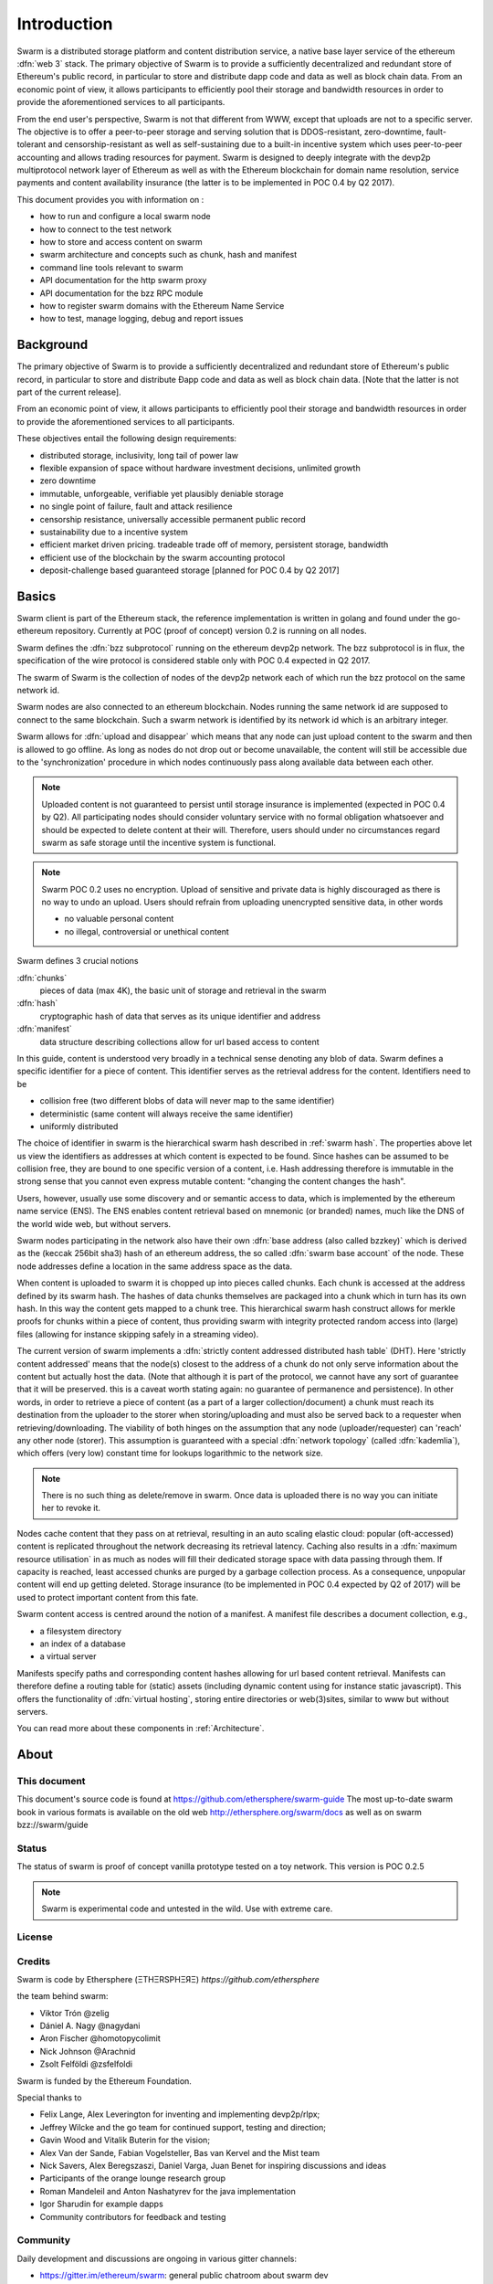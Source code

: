 *******************
Introduction
*******************

..  * extention allows for per-format preference for image format

..  image:: img/swarm-logo.jpg
   :height: 300px
   :width: 300 px
   :scale: 50 %
   :alt: swarm-logo
   :align: right


Swarm is a distributed storage platform and content distribution service, a native base layer service of the ethereum :dfn:`web 3` stack. The primary objective of Swarm is to provide a sufficiently decentralized and redundant store of Ethereum's public record, in particular to store and distribute dapp code and data as well as block chain data. From an economic point of view, it allows participants to efficiently pool their storage and bandwidth resources in order to provide the aforementioned services to all participants.

From the end user's perspective, Swarm is not that different from WWW, except that uploads are not to a specific server. The objective is to offer a peer-to-peer storage and serving solution that is DDOS-resistant, zero-downtime, fault-tolerant and censorship-resistant as well as self-sustaining due to a built-in incentive system which uses peer-to-peer accounting and allows trading resources for payment. Swarm is designed to deeply integrate with the devp2p multiprotocol network layer of Ethereum as well as with the Ethereum blockchain for domain name resolution, service payments and content availability insurance (the latter is to be implemented in POC 0.4 by Q2 2017).

This document provides you with information on :

* how to run and configure a local swarm node
* how to connect to the test network
* how to store and access content on swarm
* swarm architecture and concepts such as chunk, hash and manifest
* command line tools relevant to swarm
* API documentation for the http swarm proxy
* API documentation for the bzz RPC module
* how to register swarm domains with the Ethereum Name Service
* how to test, manage logging, debug and report issues

Background
=================

The primary objective of Swarm is to provide a sufficiently
decentralized and redundant store of Ethereum's public record, in
particular to store and distribute Đapp code and data as well as
block chain data. [Note that the latter is not part of the current release].

From an economic point of view, it allows participants to efficiently
pool their storage and bandwidth resources in order to provide the
aforementioned services to all participants.

These objectives entail the following design requirements:

.. this list is confusing. what is it a list of? what do "inclusivity" or "self-managed sustainability" mean? does the reader know?
.. TODO: reformulate?

* distributed storage, inclusivity, long tail of power law
* flexible expansion of space without hardware investment decisions, unlimited growth
* zero downtime
* immutable, unforgeable, verifiable yet plausibly deniable storage
* no single point of failure, fault and attack resilience
* censorship resistance, universally accessible permanent public record
* sustainability due to a incentive system
* efficient market driven pricing. tradeable trade off of memory, persistent storage, bandwidth
* efficient use of the blockchain by the swarm accounting protocol
* deposit-challenge based guaranteed storage [planned for POC 0.4 by Q2 2017]

Basics
========================



Swarm client is part of the Ethereum stack, the reference implementation is written in golang and found under the go-ethereum repository. Currently at POC (proof of concept) version 0.2 is running on all nodes.

Swarm defines the :dfn:`bzz subprotocol` running on the ethereum devp2p network. The bzz subprotocol is in flux, the
specification of the wire protocol is considered stable only with POC 0.4 expected in Q2 2017.

The swarm of Swarm is the collection of nodes of the devp2p network each of which run the bzz protocol on the same network id.

Swarm nodes are also connected to an ethereum blockchain.
Nodes running the same network id are supposed to connect to the same blockchain.
Such a swarm network is identified by its network id which is an arbitrary integer.

Swarm allows for :dfn:`upload and disappear` which means that any node can just upload content to the swarm and
then is allowed to go offline. As long as nodes do not drop out or become unavailable, the content will still
be accessible due to the 'synchronization' procedure in which nodes continuously pass along available data between each other.

.. note::
  Uploaded content is not guaranteed to persist until storage insurance is implemented (expected in POC 0.4 by Q2). All participating nodes should consider  voluntary service with no formal obligation whatsoever and should be expected to delete content at their will. Therefore, users should under no circumstances regard swarm as safe storage until the incentive system is functional.

.. note::
  Swarm POC 0.2 uses no encryption. Upload of sensitive and private data is highly discouraged as there is no way to undo an upload. Users should refrain from uploading unencrypted sensitive data, in other words

  * no valuable personal content
  * no illegal, controversial or unethical content

Swarm defines 3 crucial notions

:dfn:`chunks`
  pieces of data (max 4K), the basic unit of storage and retrieval in the swarm

:dfn:`hash`
  cryptographic hash of data that serves as its unique identifier and address

:dfn:`manifest`
  data structure describing collections allow for url based access to content

In this guide, content is understood very broadly in a technical sense denoting any blob of data.
Swarm defines a specific identifier for a piece of content. This identifier serves as the retrieval address for the content.
Identifiers need to be

* collision free (two different blobs of data will never map to the same identifier)
* deterministic (same content will always receive the same identifier)
* uniformly distributed

The choice of identifier in swarm is the hierarchical swarm hash described in :ref:`swarm hash`.
The properties above let us view the identifiers as addresses at which content is expected to be found.
Since hashes can be assumed to be collision free, they are bound to one specific version of a content, i.e. Hash addressing therefore is immutable in the strong sense that you cannot even express mutable content: "changing the content changes the hash".

Users, however, usually use some discovery and or semantic access to data, which is implemented by the ethereum name service (ENS).
The ENS enables content retrieval based on mnemonic (or branded) names, much like the DNS of the world wide web, but without servers.

Swarm nodes participating in the network also have their own :dfn:`base address (also called bzzkey)` which is derived as the (keccak 256bit sha3) hash of an ethereum address, the so called :dfn:`swarm base account` of the node. These node addresses define a location in the same address space as the data.

When content is uploaded to swarm it is chopped up into pieces called chunks. Each chunk is accessed at the address defined by its swarm hash. The hashes of data chunks themselves are packaged into a chunk which in turn has its own hash. In this way the content gets mapped to a chunk tree. This hierarchical swarm hash construct allows for merkle proofs for chunks within a piece of content, thus providing swarm with integrity protected random access into (large) files (allowing for instance skipping safely in a streaming video).

The current version of swarm implements a :dfn:`strictly content addressed distributed hash table` (DHT). Here 'strictly content addressed' means that the node(s) closest to the address of a chunk do not only serve information about the content but actually host the data. (Note that although it is part of the protocol, we cannot have any sort of guarantee that it will be preserved. this is a caveat worth stating again: no guarantee of permanence and persistence). In other words, in order to retrieve a piece of content (as a part of a larger collection/document) a chunk must reach its destination from the uploader to the storer when storing/uploading and must also be served back to a requester when retrieving/downloading.
The viability of both hinges on the assumption that any node (uploader/requester) can 'reach' any other node (storer). This assumption is guaranteed with a special :dfn:`network topology` (called :dfn:`kademlia`), which offers (very low) constant time for lookups logarithmic to the network size.

.. note:: There is no such thing as delete/remove in swarm. Once data is uploaded there is no way you can initiate her to revoke it.

Nodes cache content that they pass on at retrieval, resulting in an auto scaling elastic cloud: popular (oft-accessed) content is replicated throughout the network decreasing its retrieval latency. Caching also results in a :dfn:`maximum resource utilisation` in as much as nodes will fill their dedicated storage space with data passing through them. If capacity is reached, least accessed chunks are purged by a garbage collection process. As a consequence, unpopular content will end up
getting deleted. Storage insurance (to be implemented in POC 0.4 expected by Q2 of 2017) will be used to protect important content from this fate.

Swarm content access is centred around the notion of a manifest. A manifest file describes a document collection, e.g.,

* a filesystem directory
* an index of a database
* a virtual server

Manifests specify paths and corresponding content hashes allowing for url based content retrieval.
Manifests can therefore define a routing table for (static) assets (including dynamic content using for instance static javascript).
This offers the functionality of :dfn:`virtual hosting`, storing entire directories or web(3)sites, similar to www but
without servers.

You can read more   about these components in :ref:`Architecture`.

About
===================

This document
---------------------

This document's source code is found at https://github.com/ethersphere/swarm-guide
The most up-to-date swarm book in various formats is available on the old web
http://ethersphere.org/swarm/docs as well as on swarm bzz://swarm/guide


Status
---------------

The status of swarm is proof of concept vanilla prototype tested on a toy network.
This version is POC 0.2.5

.. note:: Swarm is experimental code and untested in the wild. Use with extreme care.

License
-------------


Credits
---------------------

Swarm is code by Ethersphere (ΞTHΞRSPHΞЯΞ) `https://github.com/ethersphere`

the team behind swarm:

* Viktor Trón @zelig
* Dániel A. Nagy @nagydani
* Aron Fischer @homotopycolimit
* Nick Johnson @Arachnid
* Zsolt Felföldi @zsfelfoldi

Swarm is funded by the Ethereum Foundation.

Special thanks to

* Felix Lange, Alex Leverington for inventing and implementing devp2p/rlpx;
* Jeffrey Wilcke and the go team for continued support, testing and direction;
* Gavin Wood and Vitalik Buterin for the vision;
* Alex Van der Sande, Fabian Vogelsteller, Bas van Kervel and the Mist team
* Nick Savers, Alex Beregszaszi, Daniel Varga, Juan Benet for inspiring discussions and ideas
* Participants of the orange lounge research group
* Roman Mandeleil and Anton Nashatyrev for the java implementation
* Igor Sharudin for example dapps
* Community contributors for feedback and testing


Community
-------------------

Daily development and discussions are ongoing in various gitter channels:

* https://gitter.im/ethereum/swarm: general public chatroom about swarm dev
* https://gitter.im/ethersphere/orange-lounge: our reading/writing/working group and R&D sessions
* https://gitter.im/ethereum/pss: about postal services on swarm - messaging with deterministic routing
* https://gitter.im/ethereum/swatch: variable bitrate media streaming and multicast/broadcast solution

Swarm discussions also on the Ethereum subreddit: http://www.reddit.com/r/ethereum

Reporting a bug and contributing
-------------------------------------

Issues are tracked on github and github only. Swarm related issues and PRs are labeled with swarm:
https://github.com/ethereum/go-ethereum/labels/swarm

Please include the commit and branch when reporting an issue.

Pull requests should by default commit on the `master` branch (edge).

Roadmap and Resources
--------------------------

Swarm roadmap and tentative plan for features and POC series are found on the wiki:
https://github.com/ethereum/go-ethereum/wiki/swarm-roadmap
https://github.com/ethereum/go-ethereum/wiki/swarm---POC-series

the *swarm homepage* is accessible via swarm at bzz://swarm or the gateway http://swarm-gateways.net/bzz:/swarm/

The swarm page also contains a list of swarm-related talks (video recording and slides).

You can also find the (first 2) ethersphere orange papers there.

Public gateways are:

* http://swarm-gateways.net/
* http://web3.download/
* http://ethereum-swarm.net/

Swarm testnet monitor: http://stats.ens.domains/

Source code is at https://github.com/ethereum/go-ethereum/

Example dapps are at https://github.com/ethereum/swarm-dapps

This document source https://github.com/ethersphere/swarm-guide

